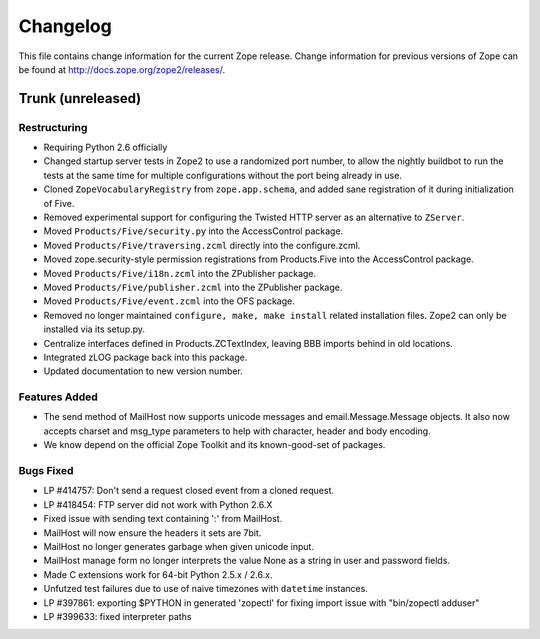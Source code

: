 Changelog
=========

This file contains change information for the current Zope release.
Change information for previous versions of Zope can be found at
http://docs.zope.org/zope2/releases/.

Trunk (unreleased)
------------------

Restructuring
+++++++++++++

- Requiring Python 2.6 officially

- Changed startup server tests in Zope2 to use a randomized port number, to
  allow the nightly buildbot to run the tests at the same time for multiple
  configurations without the port being already in use.

- Cloned ``ZopeVocabularyRegistry`` from ``zope.app.schema``, and added
  sane registration of it during initialization of Five.

- Removed experimental support for configuring the Twisted HTTP server
  as an alternative to ``ZServer``.

- Moved ``Products/Five/security.py`` into the AccessControl package.

- Moved ``Products/Five/traversing.zcml`` directly into the configure.zcml.

- Moved zope.security-style permission registrations from Products.Five into
  the AccessControl package.

- Moved ``Products/Five/i18n.zcml`` into the ZPublisher package.

- Moved ``Products/Five/publisher.zcml`` into the ZPublisher package.

- Moved ``Products/Five/event.zcml`` into the OFS package.

- Removed no longer maintained ``configure, make, make install`` related
  installation files. Zope2 can only be installed via its setup.py.

- Centralize interfaces defined in Products.ZCTextIndex, leaving BBB
  imports behind in old locations.

- Integrated zLOG package back into this package.

- Updated documentation to new version number.

Features Added
++++++++++++++

- The send method of MailHost now supports unicode messages and
  email.Message.Message objects.  It also now accepts charset and
  msg_type parameters to help with character, header and body
  encoding.

- We know depend on the official Zope Toolkit and its known-good-set of
  packages.

Bugs Fixed
++++++++++

- LP #414757: Don't send a request closed event from a cloned request.

- LP #418454: FTP server did not work with Python 2.6.X

- Fixed issue with sending text containing ':' from MailHost.

- MailHost will now ensure the headers it sets are 7bit.

- MailHost no longer generates garbage when given unicode input.

- MailHost manage form no longer interprets the value None as a string
  in user and password fields.

- Made C extensions work for 64-bit Python 2.5.x / 2.6.x.

- Unfutzed test failures due to use of naive timezones with ``datetime``
  instances.

- LP #397861: exporting $PYTHON in generated 'zopectl' for fixing import issue
  with "bin/zopectl adduser"

- LP #399633: fixed interpreter paths
